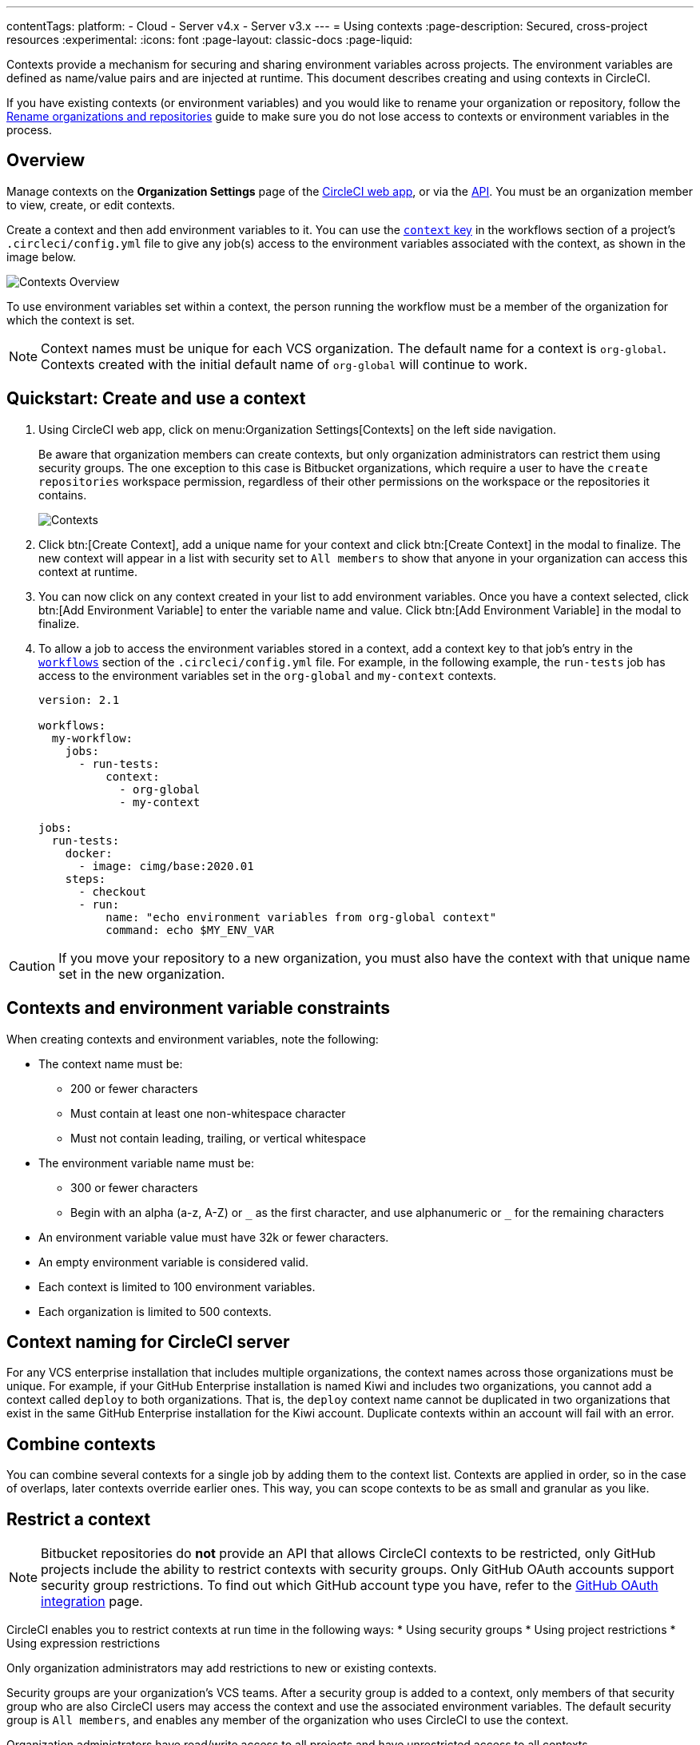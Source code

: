 ---
contentTags:
  platform:
  - Cloud
  - Server v4.x
  - Server v3.x
---
= Using contexts
:page-description: Secured, cross-project resources
:experimental:
:icons: font
:page-layout: classic-docs
:page-liquid:

Contexts provide a mechanism for securing and sharing environment variables across projects. The environment variables are defined as name/value pairs and are injected at runtime. This document describes creating and using contexts in CircleCI.

If you have existing contexts (or environment variables) and you would like to rename your organization or repository, follow the xref:rename-organizations-and-repositories#[Rename organizations and repositories] guide to make sure you do not lose access to contexts or environment variables in the process.

[#overview]
== Overview

Manage contexts on the *Organization Settings* page of the https://app.circleci.com[CircleCI web app], or via the link:https://circleci.com/docs/api/v2/index.html#tag/Context[API]. You must be an organization member to view, create, or edit contexts.

Create a context and then add environment variables to it. You can use the xref:configuration-reference#context[`context` key] in the workflows section of a project's `.circleci/config.yml` file to give any job(s) access to the environment variables associated with the context, as shown in the image below.

image::{{site.baseurl}}/assets/img/docs/contexts_cloud.png[Contexts Overview]

To use environment variables set within a context, the person running the workflow must be a member of the organization for which the context is set.

NOTE: Context names must be unique for each VCS organization. The default name for a context is `org-global`. Contexts created with the initial default name of `org-global` will continue to work.

[#create-and-use-a-context]
== Quickstart: Create and use a context

. Using CircleCI web app, click on menu:Organization Settings[Contexts] on the left side navigation.
+
Be aware that organization members can create contexts, but only organization administrators can restrict them using security groups. The one exception to this case is Bitbucket organizations, which require a user to have the `create repositories` workspace permission, regardless of their other permissions on the workspace or the repositories it contains.
+
image::{{site.baseurl}}/assets/img/docs/org-settings-contexts-v2.png[Contexts]

. Click btn:[Create Context], add a unique name for your context and click btn:[Create Context] in the modal to finalize. The new context will appear in a list with security set to `All members` to show that anyone in your organization can access this context at runtime.
. You can now click on any context created in your list to add environment variables. Once you have a context selected, click btn:[Add Environment Variable] to enter the variable name and value. Click btn:[Add Environment Variable] in the modal to finalize.
. To allow a job to access the environment variables stored in a context, add a context key to that job's entry in the xref:configuration-reference#workflows[`workflows`] section of the `.circleci/config.yml` file. For example, in the following example, the `run-tests` job has access to the environment variables set in the `org-global` and `my-context` contexts.
+
[,yaml]
----
version: 2.1

workflows:
  my-workflow:
    jobs:
      - run-tests:
          context:
            - org-global
            - my-context

jobs:
  run-tests:
    docker:
      - image: cimg/base:2020.01
    steps:
      - checkout
      - run:
          name: "echo environment variables from org-global context"
          command: echo $MY_ENV_VAR
----

CAUTION: If you move your repository to a new organization, you must also have the context with that unique name set in the new organization.

[#contexts-and-environment-variable-constraints]
== Contexts and environment variable constraints

When creating contexts and environment variables, note the following:

* The context name must be:
** 200 or fewer characters
** Must contain at least one non-whitespace character
** Must not contain leading, trailing, or vertical whitespace
* The environment variable name must be:
** 300 or fewer characters
** Begin with an alpha (a-z, A-Z) or `+_+` as the first character, and use alphanumeric or `+_+` for the remaining characters
* An environment variable value must have 32k or fewer characters.
* An empty environment variable is considered valid.
* Each context is limited to 100 environment variables.
* Each organization is limited to 500 contexts.

[#context-naming-for-circleci-server]
== Context naming for CircleCI server

For any VCS enterprise installation that includes multiple organizations, the context names across those organizations must be unique. For example, if your GitHub Enterprise installation is named Kiwi and includes two organizations, you cannot add a context called `deploy` to both organizations. That is, the `deploy` context name cannot be duplicated in two organizations that exist in the same GitHub Enterprise installation for the Kiwi account. Duplicate contexts within an account will fail with an error.

[#combine-contexts]
== Combine contexts

You can combine several contexts for a single job by adding them to the context list. Contexts are applied in order, so in the case of overlaps, later contexts override earlier ones. This way, you can scope contexts to be as small and granular as you like.

[#restrict-a-context]
== Restrict a context


NOTE: Bitbucket repositories do *not* provide an API that allows CircleCI contexts to be restricted, only GitHub projects include the ability to restrict contexts with security groups. Only GitHub OAuth accounts support security group restrictions. To find out which GitHub account type you have, refer to the xref:github-integration#[GitHub OAuth integration] page.

CircleCI enables you to restrict contexts at run time in the following ways:
* Using security groups
* Using project restrictions
* Using expression restrictions

Only organization administrators may add restrictions to new or existing contexts.

Security groups are your organization's VCS teams. After a security group is added to a context, only members of that security group who are also CircleCI users may access the context and use the associated environment variables. The default security group is `All members`, and enables any member of the organization who uses CircleCI to use the context.

Organization administrators have read/write access to all projects and have unrestricted access to all contexts.

[#run-workflows-with-a-restricted-context]
=== Run workflows with a restricted context

To invoke a job that uses a restricted context, a user must be a member of one of the security groups or projects assigned to the context, or the expressions assigned to the context must be true. If the user running the workflow does not have access to the context or an expression evaluates to false, the workflow will fail with the `Unauthorized` status.

[#approve-jobs-that-use-restricted-contexts]
=== Approve jobs that use restricted contexts

Adding an link:{{site.baseurl}}/configuration-reference/#type[approval job] to a workflow gives the option to require manual approval of the use of a restricted context. To restrict running of jobs that are downstream from an approval job, add a restricted context to those downstream jobs, as shown in the example below:

[,yaml]
----
version: 2.1

# Jobs declaration for build, test and deploy not displayed

workflows:
  jobs:
    build-test-deploy:
      - build
      - test:
          context: my-restricted-context
          requires:
            - build
      - hold:
          type: approval # presents manual approval button in the UI
          requires:
            - build
      - deploy:
          context: deploy-key-restricted-context
          requires:
            - build
            - hold
            - test
----

In this example, the jobs `test` and `deploy` are restricted, and `deploy` will only run if the user who approves the `hold` job is a member of the security group assigned to the context _and_ `deploy-key-restricted-context`. When the workflow `build-test-deploy` runs, the jobs `build` and `test` will run, then the `hold` job will run, which will present a manual approval button in the CircleCI application. This approval job may be approved by _any_ member of the project, but the `deploy` job will fail as `unauthorized` if the approver is not part of the restricted context security group.

[#delete-a-context]
=== Delete a context

If the context is restricted with a group other than `All members`, you must be a member of that security group to complete this task. To delete a context, follow the steps below:

. Navigate to the menu:Organization Settings[Contexts] in the CircleCI web app.
. Click the *X* icon in the row of the context you want to delete. A confirmation dialog box will appear.
. Type "DELETE" in the field and then click *Delete Context*. The context and all associated environment variables will be deleted.

NOTE: If a _deleted_ context is used in a job, the job will fail and show an error.

[#security-goup-restrictions]
== Security group restrictions

[#restrict-a-context-to-a-security-group-or-groups]
=== Restrict a context to a security group or groups

You must be an organization administrator to complete the following task.

. Navigate to menu:Organization Settings[Contexts] in the CircleCI web app to see the list of contexts. The default security group is `All members`, and allows all users in the organization to invoke jobs with that context.
. Click the *Create Context* button if you wish to use a new context, or click the name of an existing context (if using an existing context, you will need to remove the `All members` security group before adding a new one).
. Click the *Add Security Group* (GitHub users) or *Add Project Restriction* (GitLab users) button to view the dialog box.
. Make your choices in the dialog box and then click the *Add Security Group* or *Add Project Restriction* button to finalize. Contexts will now be restricted to the selections you have made.
. Click *Add Environment Variables* to add environment variables to the context if none exist, fill out your desired name and value in the dialogue box, then click the *Add Environment Variables* button to finalize. Use of the environment variables for this context is now limited to members of the security groups.
. Navigate back to menu:Organization Settings[Contexts] in the CircleCI app. The security groups appear in the Security column for the context.

Only members of the selected groups may now use the context in their workflows or add or remove environment variables for the context.

[#make-changes-to-context-restrictions]
=== Make changes to security group context restrictions

Changes to security group restrictions for contexts might not take effect immediately due to caching. To make sure settings are applied immediately, it is best practice for the organization administrator to refresh permissions once the change has been made. The *Refresh Permissions* button can be found on the https://app.circleci.com/settings/user[Account Integrations] page.

Administrators of CircleCI server installations can find the *Refresh Permissions* button at `<circleci-hostname>/account`.

[#remove-groups-from-contexts]
=== Remove groups from contexts

To make a context available _only_ to the administrators of the organization, you may remove all of the groups associated with a context. All other users will lose access to that context.

[#add-and-remove-users-from-teams-and-groups]
=== Add and remove users from teams and groups

*GitHub users:* CircleCI syncs GitHub team and LDAP groups every few hours. If a user is added or removed from a GitHub team or LDAP group, it will take up to a few hours to update the CircleCI records and remove access to the context.

[#adding-and-removing-environment-variables-from-restricted-contexts]
=== Add and remove environment variables from restricted contexts

Addition and deletion of environment variables from a restricted context is limited to members of the context groups.

[#project-restrictions]
== Project restrictions

CircleCI enables you to restrict secret environment variables by adding project restrictions to contexts. Only link:{{site.baseurl}}/gitlab-integration#about-roles-and-permissions[organization admins] may add or remove project restrictions to a new or existing context. After a project restriction is added to a context, only workflows associated with the specified project(s) will have access to the context and its environment variables.

NOTE: API support for project restricted contexts is coming soon.

Organization Admins have read/write access to all projects, and have unrestricted access to all contexts.

[#run-workflows-with-a-project-restricted-context]
=== Run workflows with a project restricted context

To invoke a workflow that uses a restricted context, the workflow must be part of the project the context is restricted to. If the workflow does not have access to the context, the workflow will fail with the `Unauthorized` status.

[#restrict-a-context-to-a-project]
=== Restrict a context to a project

You must be an *organization admin* to restrict a context though the method detailed below.

. Navigate to the menu:Organization Settings[Contexts] page of your organization in the https://app.circleci.com/[CircleCI web app]. The list of contexts will be visible.

. Select the name of an existing context, or click the *Create Context* button if you want to use a new context.
. Click the *Add Project Restriction* button to view the dialog box.
. Select the project name to add to the context, and click the *Add* button. Use of the context is now limited to the specified project. Currently, multiple projects must be added individually.
. You should now see a list of the defined project restrictions on the context page.
. If you have environment variables, they should appear on the page. If there are none, you can click *Add Environment Variables* to add them to the context. Then click the *Add* button to finish. Use of the environment variables for this context is now limited to the specified projects.

Only workflows under the specified projects may now use the context and its environment variables.

[#remove-project-restrictions-from-contexts]
=== Remove project restrictions from contexts

You must be an *organization admin* to remove projects from contexts though the method detailed below.

. Navigate to menu:Organization Settings[Contexts] page in the https://app.circleci.com/[CircleCI web app]. The list of contexts will be visible.
. Select the name of the existing context for which you would like to modify restrictions.
. Click the *X* button next to the project restriction you would like to remove. The project restriction will be removed for the context.
. If there are no longer any project restrictions for the context, the context and its environment variables are now effectively unrestricted.

[#expression-restrictions]
== Expression restrictions

Restrict contexts by setting up _expression restrictions_. Expression restrictions are rules that xref:pipeline-variables#pipeline-values[pipeline values] must match. Using expression restrictions allows you to create arbitrary constraints on the circumstances in which a context is available for use. For example, you may have a context containing credentials that should only be used for deploying your code from your protected `main` branch:

[source]
----
pipeline.git.branch == "main" and not job.ssh.enabled and not (pipeline.config_source starts-with "api"")`
----

Tabs and new lines are considered whitespace so can be used to break long lines, but have no other significance. For example, the snippet above could also be written:

[source]
----
pipeline.git.branch == "main"
and not job.ssh.enabled
and not (pipeline.config_source starts-with "api")`
----

You can set up expression restrictions using the context restriction API, or via the Context page (menu:Organization Settings[Contexts>Expression Restrictions]) in the CircleCI web app.

Rules are expressed in a small language that supports equality checks, numeric comparisons, and boolean `and`, `or`, and `not` operators.

[#set-an-expression-restriction]
=== Set an expression restriction

Follow these steps to set an expression restriction on a context:

[.tab.set-expression-restriction.CircleCI_UI]
--
. Navigate to the menu:Organization Settings[Contexts] page of your organization in the https://app.circleci.com/[CircleCI web app]
. Select the context you want to add an expression restriction to
. Click btn:[Add Expression Restriction]
. Enter your expression in the text box and click btn:[Add Expression Restriction] again to confirm
--

[.tab.set-expression-restriction.API]
--
. Set up your API authentication. Steps are available in the xref:api-developers-guide#add-an-api-token[API developers guide].
. You are going to need your organization ID. In the link:https://app.circleci.com/[CircleCI web app] click **Organization Settings** in the sidebar and copy your "Organization ID" somewhere safe.
. To get the ID for your context, list your contexts, as follows, substituting your organization ID:
+
[,shell]
----
curl --request GET \
  --url 'https://circleci.com/api/v2/context?owner-id=<your-org-ID>&page-token=NEXT_PAGE_TOKEN' \
  --header "Circle-Token: ${CIRCLE_TOKEN}" \
  --header "Accept: application/json" \
  --header "Content-Type: application/json" | jq
----
. Copy the ID for your context from the previous API response
. Create your context expression restriction, as follows, substituting your context ID and expression restriction:
+
[,shell]
----
curl --request POST \
  --url https://circleci.com/api/v2/context/<your-context-ID>/restrictions \
  --header "Circle-Token: ${CIRCLE_TOKEN}" \
  --header 'content-type: application/json' \
  --data '{"restriction_type":"expression","restriction_value":"<your-expression-restriction>"}'
----
--

[#examples]
=== Examples

Allow the context only on the project's `main` branch:

[source]
----
pipeline.git.branch == "main"
----

Allow the context only on the project's `main` branch, or branches starting with `integration-test`:

[source]
----
pipeline.git.branch == "main" or pipeline.git.branch starts-with "integration-test"
----

Restrict a context to the `main` branch, disallow use in an SSH rerun, and disallow use with pipelines xref:vs-code-extension-overview#test-run-your-config-from-vs-code[triggered with unversioned configuration]:

[source]
----
pipeline.git.branch == "main" and not job.ssh.enabled and not (pipeline.config_source starts-with "api")
----

[#variables]
=== Variables

xref:pipeline-variables#pipeline-values[Pipeline values] can be used as variables in an expression restriction. The exception to this is that `pipeline.trigger_parameters.*` pipeline values cannot be used.

There are also special job-specific variables available to use in expressions, as follows:

[.table.table-striped]
[cols=3*, options="header", stripes=even]
|===
| name | type | description

| `job.ssh.enabled`
| boolean
| `true` if SSH is enabled for the job, `false` otherwise
|===

If an expression references a variable that has no value set in the pipeline, the expression will _fail closed_ and prevent use of the context.

[#errors]
=== Errors

Any errors evaluating an expression will _fail closed_ and prevent use of the context. Errors include the following:

* Using a variable that does not exist
* Using a non-numeric value as an operand to the numeric comparison operators
* Using a non-string value as an operand to the starts-with operator

=== Operators

The operators you can use are described in the following table. You can also group sub-expressions with parentheses `(`, `)`. as in the example above.

[.table.table-striped]
[cols=3*, options="header", stripes=even]
|===
| Operator type | Operators | Description

| Logical
|`and`, `or`
| These are short-circuiting boolean operators.

| Equality
| `==`, `!=`
| String, numeric, and boolean equality. If the operands are of different types then `==` will evaluate `false`, and `!=` will evaluate `true`.

| Equality
| `starts-with`
| String prefix equality, `"hello world" starts-with "hello"` evaluates as `true`. It is an error to use a non-string type as an operand.

| Numeric comparison
| `>=`, `>`, `<=`, `<`
| Numeric comparisons. It is an error to use a non-numeric type as an operand.

| Negation
| `not`
a| Boolean negation.

Note that `not` has very high precedence and so binds very tightly. Use sub-expressions to apply `not` to more complex expressions. For example, with `foo` being `true` and `bar` being `false`:

  * `not foo and bar` evaluates to `false`
  * `not (foo and bar)` evaluates to `true`
|===

=== Precedence
The following table shows operator precedence table, from weakest to strongest binding.

NOTE: All operators are left associative. In practice, you should avoid operator chaining for anything other than `and` or `or`. This is because evaluation may cause type mismatches for other operators (see <<evaluation>>).

[.table.table-striped]
[cols=2*, options="header", stripes=even]
|===
| Operator    | Associativity

| or
| left

| and
| left

| == !=
| left

| starts-with
|

| >= > <= <
| left

| not !
|
|===

[#literals]
=== Literals

[#numbers]
==== Numbers

Numeric literals are whole integers (longs). For example, `1` or `768`.

==== Strings

String literals are enclosed within double-quotes `" "`.
The `\\` character is used to escape an embedded quote, or to escape an embedded `\\`.

For example, `"the quick brown fox"`, `"You can embed \\" and \\\\ characters"`

==== Booleans

The boolean literals are `true` and `false`.

=== Evaluation

An expression is evaluated to produce a single boolean `true` or `false` value.

Other than the boolean value `false`, all values ultimately evaluate as `true`.

A variable evaluates to the variable's value. If the variable does not exist then the expression is immediately considered to have evaluated as `false`. In other words, expression evaluation will _fail closed_ when it encounters an unknown variable.

As an expression is evaluated, the result of an operator is effectively embedded “in place” as the evaluation continues. For example, to evaluate the following:

[source]
----
pipeline.git.branch == "main"
and not job.ssh.enabled
and not (pipeline.config_source starts-with "api")
----

where the values are:

* `pipeline.git.branch` is `"main"`
* `job.ssh.enabled` is `false`
* `pipeline.config_source` is `"api"`

. Variable lookup: replace `pipeline.git.branch` with its value:
.. `"main" == "main" and not job.ssh.enabled and not (pipeline.config_source starts-with "api")`
. Evaluate `"main" == "main"`:
.. `true and not job.ssh.enabled and not (pipeline.config_source starts-with "api")`
. Variable lookup: replace `job.ssh.enabled` with its value:
.. `true and not false and not (pipeline.config_source starts-with "api")`
. Evaluate `not false`:
.. `true and true and not (pipeline.config_source starts-with "api")`
. Evaluate `true and true`:
.. `true and not (pipeline.config_source starts-with "api")`
. Variable lookup: replace `pipeline.config_source` with its value:
.. `true and not ("api" starts-with "api")`
. Evaluate `("api" starts-with "api")`
.. `true and not true`
. Evaluate `not true`:
.. `true and false`
. Evaluate `true and false`:
.. `false`
. The result is `false`

[#context-management-with-the-cli]
== Context management with the CLI

NOTE: Managing Contexts via the CircleCI CLI is not currently supported for GitLab or GitHub App projects. To find out if you authorized through the GitHub OAuth app or the CircleCI GitHub App, see the xref:github-apps-integration#[GitHub App integration] page.

While contexts can be managed on the CircleCI web application, the https://circleci-public.github.io/circleci-cli/[CircleCI CLI] provides an alternative method for managing the usage of contexts in your projects. With the CLI, you can execute several https://circleci-public.github.io/circleci-cli/circleci_context.html[context-oriented commands].

* `create` - Create a new context
* `delete` - Delete the named context
* `list` - List all contexts
* `remove-secret` - Remove an environment variable from the named context
* `show` - Show a context
* `store-secret` - Store a new environment variable in the named context

The above list are "sub-commands" in the CLI, which would be executed like so:

[,shell]
----
circleci context create
----

Many commands will require that you include additional information as indicated by the parameters delimited by `< >`. For example, after running `circleci context create`, you will be instructed to provide more information: `circleci context create <vcs-type> <org-name> <context-name> [flags]`.

You will need to properly xref:local-cli#configuring-the-cli[configure the CLI] with a token to enable performing context related actions.

[#environment-variable-usage]
== Environment variable usage

Environment variables are used according to a specific precedence order, as follows:

. Environment variables declared link:{{site.baseurl}}/set-environment-variable/#set-an-environment-variable-in-a-shell-command[inside a shell command] in a `run` step, for example `FOO=bar make install`.
. Environment variables declared with the `environment` key link:{{site.baseurl}}/set-environment-variable/#set-an-environment-variable-in-a-step[for a `run` step]
. Environment variables set with the `environment` key link:{{ site.baseurl }}/set-environment-variable/#set-an-environment-variable-in-a-job[for a job].
. Special CircleCI environment variables defined on the link:{{site.baseurl}}/variables#built-in-environment-variables[Project values and variables] page.
. Context environment variables (assuming the user has access to the context).
. link:{{site.baseurl}}/set-environment-variable/#set-an-environment-variable-in-a-project[Project-level environment variables] set on the *Project Settings* page in the web app.

Environment variables declared inside a shell command `run step`, for example `FOO=bar make install`, will override environment variables declared with the `environment` and `contexts` keys. Environment variables added on the contexts page will take precedence over variables added on the *Project Settings* page.

[#creating-environment-variables]
=== Create environment variables with the CLI or API

*With the CLI*

_If this is your first time using the CLI, follow the instructions on link:{{site.baseurl}}/local-cli/?section=configuration[CircleCI CLI configuration] to set up your CircleCI command line interface._

To create an environment variable using our CLI, perform the following steps:

. If you have not already done so, find the right context name that will contain the new environment variable by executing this command: `circleci context list <vcs-type> <org-name>`
. Store a new environment variable under that context by executing this command: `circleci context store-secret <vcs-type> <org-name> <context-name> <env-var-name>`

Note that the CLI will prompt you to input the secret value, rather than accepting it as an argument. This approach is designed to avoid unintentional secret exposure.

*With the API*

To create an environment variable using the API, call the https://circleci.com/docs/api/v2/#operation/addEnvironmentVariableToContext[Add Environment Variable] endpoint with the appropriate request body. For this request, replace the `context-id` and the `env-var-name` with the ID for the context and the new environment variable name. The request body should include a `value` key containing the plain text secret as a string.

[#deleting-environment-variables]
=== Delete environment variables with the CLI or API

*With the CLI*

To delete an environment variable using the CLI, perform the following steps:

. If you have not already done so, find the context name that contains the environment variable you wish to delete by executing this command: `circleci context list <vcs-type> <org-name>`
. Confirm the environment variable exists within that context. To list all variables under that context, execute this command: `circleci context show <vcs-type> <org-name> <context-name>`
. Delete the environment variable by executing this command: `circleci context remove-secret <vcs-type> <org-name> <context-name> <env-var-name>`

*With the API*

To delete an environment variable using the API, call the https://circleci.com/docs/api/v2/#operation/addEnvironmentVariableToContext[Delete environment variable] endpoint.

For this request, replace the `context-id` and the `env-var-name` with the ID for the context and the environment variable name that should be updated.

[#rotating-environment-variables]
=== Rotate environment variables with the CLI or API

Rotation refers to the process of updating a secret's value without deleting it or changing its name.

Because environment variables can be shared, passed around between employees and teams, and exposed inadvertently, it is always good practice to periodically rotate secrets. Many organizations automate this process, for example, running a script when an employee leaves the company, or when a secret may have been compromised.

Context environment variables can be rotated using CircleCI's CLI, or by accessing the API.

*With the CLI*

_If this is your first time using the CLI, follow the instructions on link:{{site.baseurl}}/local-cli/?section=configuration[CircleCI CLI configuration] to set up your CircleCI command line interface._

To rotate an environment variable using the CLI, perform the following steps:

. If you have not already done so, find the context name that contains the variable you would like to rotate by executing this command: `circleci context list <vcs-type> <org-name>`
. Find the environment variable to rotate within that context by executing this command: `circleci context show <vcs-type> <org-name> <context-name>`
. Update the existing environment variable under that context. Execute this command and replace the `env-var-name` with the name of the environment variable from Step 2: `circleci context store-secret <vcs-type> <org-name> <context-name> <env-var-name>`

Note that the CLI will prompt you to input the secret value, rather than accepting it as an argument. This approach is designed to avoid unintentional secret exposure.

*With the API*

To rotate an environment variable from the API, call the link:https://circleci.com/docs/api/v2/#operation/addEnvironmentVariableToContext[Update environment variable] endpoint with the appropriate request body. For this request, replace the `context-id` and the `env-var-name` with the ID for the context and the environment variable name that should be updated. The request body should include a `value` key containing the plain text secret as a string.

{% include snippets/secrets-masking.adoc %}

[#see-also]
== See also

* xref:env-vars#[Introduction to environment variables]
* xref:workflows#[Using workflows to orchestrate jobs]
